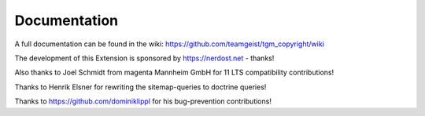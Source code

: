 .. ==================================================
.. FOR YOUR INFORMATION
.. --------------------------------------------------
.. -*- coding: utf-8 -*- with BOM.


.. _start:

=============
Documentation
=============

A full documentation can be found in the wiki: https://github.com/teamgeist/tgm_copyright/wiki

The development of this Extension is sponsored by https://nerdost.net - thanks!

Also thanks to Joel Schmidt from magenta Mannheim GmbH for 11 LTS compatibility contributions!

Thanks to Henrik Elsner for rewriting the sitemap-queries to doctrine queries!

Thanks to https://github.com/dominiklippl for his bug-prevention contributions!
